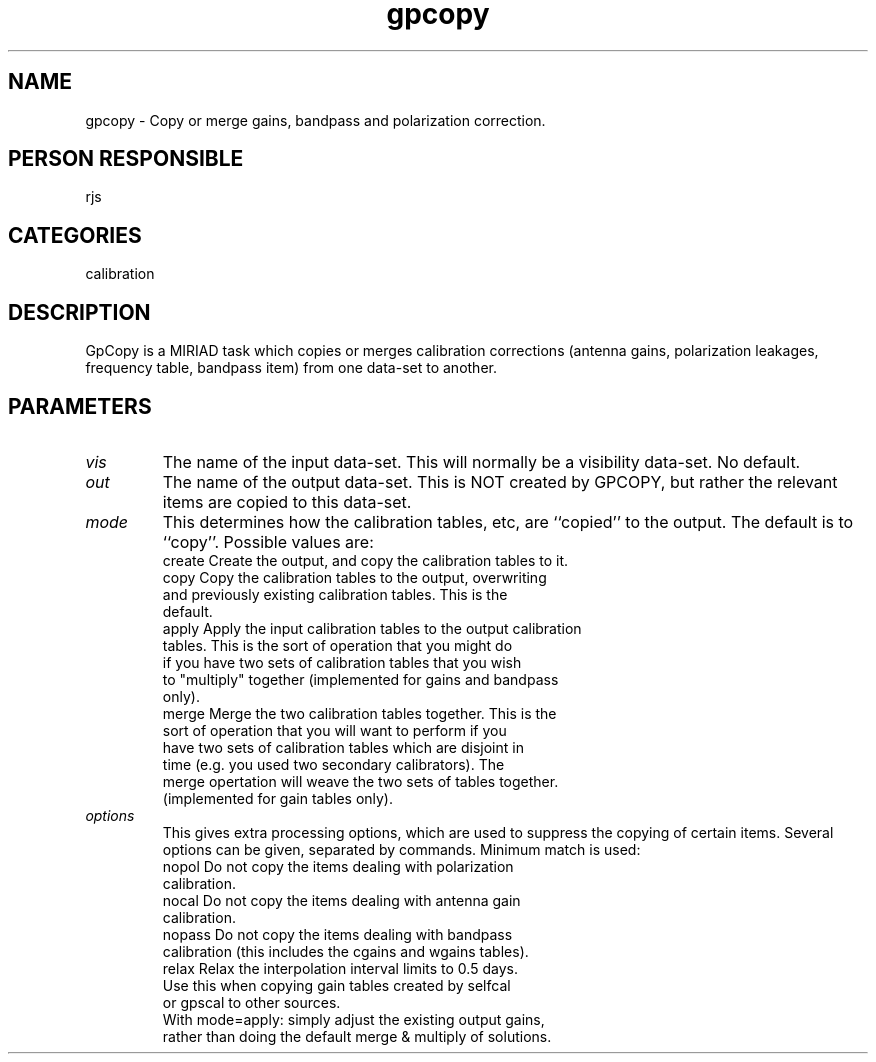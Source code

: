 .TH gpcopy 1
.SH NAME
gpcopy - Copy or merge gains, bandpass and polarization correction.
.SH PERSON RESPONSIBLE
rjs
.SH CATEGORIES
calibration
.SH DESCRIPTION
GpCopy is a MIRIAD task which copies or merges calibration corrections
(antenna gains, polarization leakages, frequency table, bandpass item)
from one data-set to another.
.SH PARAMETERS
.TP
\fIvis\fP
The name of the input data-set. This will normally be a visibility
data-set. No default.
.TP
\fIout\fP
The name of the output data-set. This is NOT created by GPCOPY, but
rather the relevant items are copied to this data-set.
.TP
\fImode\fP
This determines how the calibration tables, etc, are ``copied''
to the output. The default is to ``copy''. Possible values are:
.nf
  create   Create the output, and copy the calibration tables to it.
  copy     Copy the calibration tables to the output, overwriting
           and previously existing calibration tables. This is the
           default.
  apply    Apply the input calibration tables to the output calibration
           tables. This is the sort of operation that you might do
           if you have two sets of calibration tables that you wish
           to "multiply" together (implemented for gains and bandpass
           only).
  merge    Merge the two calibration tables together. This is the
           sort of operation that you will want to perform if you
           have two sets of calibration tables which are disjoint in
           time (e.g. you used two secondary calibrators). The
           merge opertation will weave the two sets of tables together.
           (implemented for gain tables only).
.TP
\fIoptions\fP
.fi
This gives extra processing options, which are used to suppress
the copying of certain items. Several options can be given,
separated by commands. Minimum match is used:
.nf
  nopol    Do not copy the items dealing with polarization
           calibration.
  nocal    Do not copy the items dealing with antenna gain
           calibration.
  nopass   Do not copy the items dealing with bandpass
           calibration (this includes the cgains and wgains tables).
  relax    Relax the interpolation interval limits to 0.5 days.
           Use this when copying gain tables created by selfcal
           or gpscal to other sources.
           With mode=apply: simply adjust the existing output gains,
           rather than doing the default merge & multiply of solutions.
.fi
.sp
